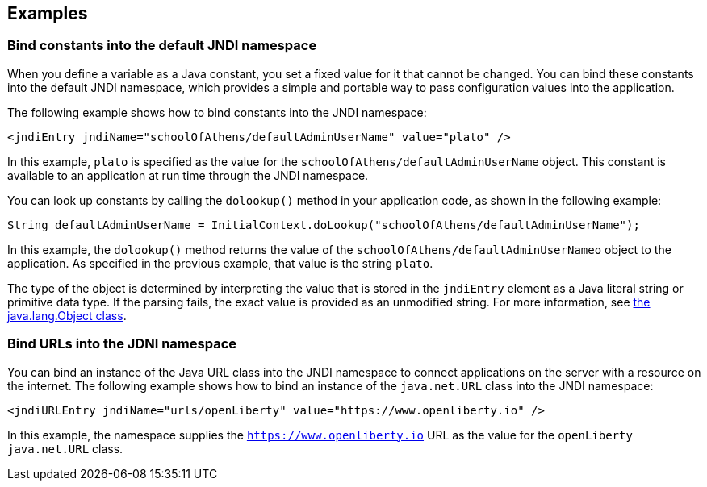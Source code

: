
== Examples

=== Bind constants into the default JNDI namespace

When you define a variable as a Java constant, you set a fixed value for it that cannot be changed. You can bind these constants into the default JNDI namespace, which provides a simple and portable way to pass configuration values into the application.

The following example shows how to bind constants into the JNDI namespace:

[source,xml]
----
<jndiEntry jndiName="schoolOfAthens/defaultAdminUserName" value="plato" />
----

In this example, `plato` is specified as the value for the `schoolOfAthens/defaultAdminUserName` object. This constant is available to an application at run time through the JNDI namespace.

You can look up constants by calling the `dolookup()` method  in your application code, as shown in the following example:

[source,java]
----
String defaultAdminUserName = InitialContext.doLookup("schoolOfAthens/defaultAdminUserName");
----

In this example, the `dolookup()` method returns the value of the `schoolOfAthens/defaultAdminUserNameo` object to the application. As specified in the previous example, that value is the string `plato`.

The type of the object is determined by interpreting the value that is stored in the `jndiEntry` element as a Java literal string or primitive data type. If the parsing fails, the exact value is provided as an unmodified string. For more information, see https://docs.oracle.com/javase/7/docs/api/javax/naming/InitialContext.html[the java.lang.Object class].


=== Bind URLs into the JDNI namespace

You can bind an instance of the Java URL class into the JNDI namespace to connect applications on the server with a resource on the internet. The following example shows how to bind an instance of the `java.net.URL` class into the JNDI namespace:

[source,xml]
----
<jndiURLEntry jndiName="urls/openLiberty" value="https://www.openliberty.io" />
----

In this example, the namespace supplies the `https://www.openliberty.io` URL as the value for the `openLiberty` `java.net.URL` class.
